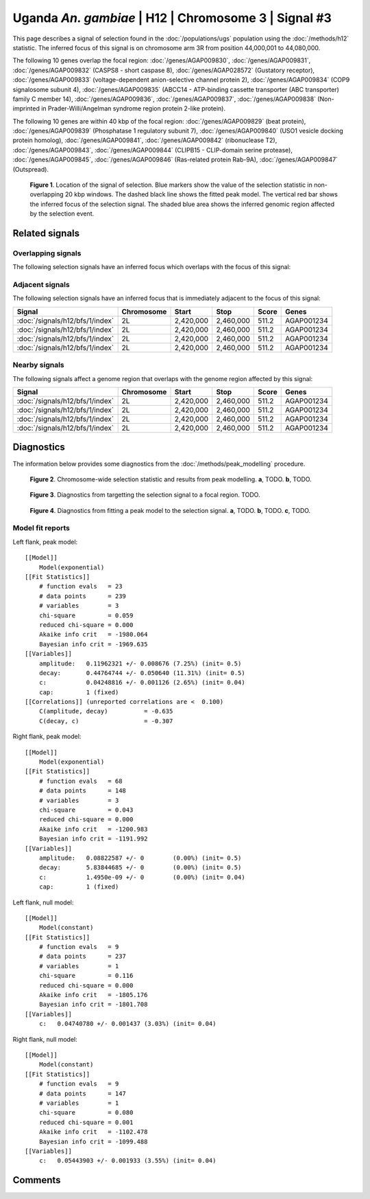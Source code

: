 
Uganda *An. gambiae* | H12 | Chromosome 3 | Signal #3
================================================================================



This page describes a signal of selection found in the
:doc:`/populations/ugs` population using the
:doc:`/methods/h12` statistic.
The inferred focus of this signal is on chromosome arm 3R from
position 44,000,001 to 44,080,000.




The following 10 genes overlap the focal region: :doc:`/genes/AGAP009830`,  :doc:`/genes/AGAP009831`,  :doc:`/genes/AGAP009832` (CASPS8 - short caspase 8),  :doc:`/genes/AGAP028572` (Gustatory receptor),  :doc:`/genes/AGAP009833` (voltage-dependent anion-selective channel protein 2),  :doc:`/genes/AGAP009834` (COP9 signalosome subunit 4),  :doc:`/genes/AGAP009835` (ABCC14 - ATP-binding cassette transporter (ABC transporter) family C member 14),  :doc:`/genes/AGAP009836`,  :doc:`/genes/AGAP009837`,  :doc:`/genes/AGAP009838` (Non-imprinted in Prader-Willi/Angelman syndrome region protein 2-like protein).




The following 10 genes are within 40 kbp of the focal
region: :doc:`/genes/AGAP009829` (beat protein),  :doc:`/genes/AGAP009839` (Phosphatase 1 regulatory subunit 7),  :doc:`/genes/AGAP009840` (USO1 vesicle docking protein homolog),  :doc:`/genes/AGAP009841`,  :doc:`/genes/AGAP009842` (ribonuclease T2),  :doc:`/genes/AGAP009843`,  :doc:`/genes/AGAP009844` (CLIPB15 - CLIP-domain serine protease),  :doc:`/genes/AGAP009845`,  :doc:`/genes/AGAP009846` (Ras-related protein Rab-9A),  :doc:`/genes/AGAP009847` (Outspread).


.. figure:: signal_location.png
    :alt: signal location

    **Figure 1**. Location of the signal of selection. Blue markers show the
    value of the selection statistic in non-overlapping 20 kbp windows. The
    dashed black line shows the fitted peak model. The vertical red bar shows
    the inferred focus of the selection signal. The shaded blue area shows the
    inferred genomic region affected by the selection event.

Related signals
---------------

Overlapping signals
~~~~~~~~~~~~~~~~~~~

The following selection signals have an inferred focus which overlaps with the
focus of this signal:

.. cssclass:: table-hover
.. csv-table::
    :widths: auto
    :header: Signal, Focus, Score

    

Adjacent signals
~~~~~~~~~~~~~~~~

The following selection signals have an inferred focus that is immediately
adjacent to the focus of this signal:

.. cssclass:: table-hover
.. csv-table::
    :header: Signal, Chromosome, Start, Stop, Score, Genes

    :doc:`/signals/h12/bfs/1/index`, 2L, "2,420,000", "2,460,000", 511.2, AGAP001234
    :doc:`/signals/h12/bfs/1/index`, 2L, "2,420,000", "2,460,000", 511.2, AGAP001234
    :doc:`/signals/h12/bfs/1/index`, 2L, "2,420,000", "2,460,000", 511.2, AGAP001234
    :doc:`/signals/h12/bfs/1/index`, 2L, "2,420,000", "2,460,000", 511.2, AGAP001234

Nearby signals
~~~~~~~~~~~~~~

The following signals affect a genome region that overlaps with the genome region
affected by this signal:

.. cssclass:: table-hover
.. csv-table::
    :header: Signal, Chromosome, Start, Stop, Score, Genes

    :doc:`/signals/h12/bfs/1/index`, 2L, "2,420,000", "2,460,000", 511.2, AGAP001234
    :doc:`/signals/h12/bfs/1/index`, 2L, "2,420,000", "2,460,000", 511.2, AGAP001234
    :doc:`/signals/h12/bfs/1/index`, 2L, "2,420,000", "2,460,000", 511.2, AGAP001234
    :doc:`/signals/h12/bfs/1/index`, 2L, "2,420,000", "2,460,000", 511.2, AGAP001234

Diagnostics
-----------

The information below provides some diagnostics from the
:doc:`/methods/peak_modelling` procedure.

.. figure:: signal_context.png

    **Figure 2**. Chromosome-wide selection statistic and results from peak
    modelling. **a**, TODO. **b**, TODO.

.. figure:: signal_targetting.png

    **Figure 3**. Diagnostics from targetting the selection signal to a focal
    region. TODO.

.. figure:: signal_fit.png

    **Figure 4**. Diagnostics from fitting a peak model to the selection signal.
    **a**, TODO. **b**, TODO. **c**, TODO.

Model fit reports
~~~~~~~~~~~~~~~~~

Left flank, peak model::

    [[Model]]
        Model(exponential)
    [[Fit Statistics]]
        # function evals   = 23
        # data points      = 239
        # variables        = 3
        chi-square         = 0.059
        reduced chi-square = 0.000
        Akaike info crit   = -1980.064
        Bayesian info crit = -1969.635
    [[Variables]]
        amplitude:   0.11962321 +/- 0.008676 (7.25%) (init= 0.5)
        decay:       0.44764744 +/- 0.050640 (11.31%) (init= 0.5)
        c:           0.04248816 +/- 0.001126 (2.65%) (init= 0.04)
        cap:         1 (fixed)
    [[Correlations]] (unreported correlations are <  0.100)
        C(amplitude, decay)          = -0.635 
        C(decay, c)                  = -0.307 


Right flank, peak model::

    [[Model]]
        Model(exponential)
    [[Fit Statistics]]
        # function evals   = 68
        # data points      = 148
        # variables        = 3
        chi-square         = 0.043
        reduced chi-square = 0.000
        Akaike info crit   = -1200.983
        Bayesian info crit = -1191.992
    [[Variables]]
        amplitude:   0.08822587 +/- 0        (0.00%) (init= 0.5)
        decay:       5.83844685 +/- 0        (0.00%) (init= 0.5)
        c:           1.4950e-09 +/- 0        (0.00%) (init= 0.04)
        cap:         1 (fixed)


Left flank, null model::

    [[Model]]
        Model(constant)
    [[Fit Statistics]]
        # function evals   = 9
        # data points      = 237
        # variables        = 1
        chi-square         = 0.116
        reduced chi-square = 0.000
        Akaike info crit   = -1805.176
        Bayesian info crit = -1801.708
    [[Variables]]
        c:   0.04740780 +/- 0.001437 (3.03%) (init= 0.04)


Right flank, null model::

    [[Model]]
        Model(constant)
    [[Fit Statistics]]
        # function evals   = 9
        # data points      = 147
        # variables        = 1
        chi-square         = 0.080
        reduced chi-square = 0.001
        Akaike info crit   = -1102.478
        Bayesian info crit = -1099.488
    [[Variables]]
        c:   0.05443903 +/- 0.001933 (3.55%) (init= 0.04)


Comments
--------

.. raw:: html

    <div id="disqus_thread"></div>
    <script>
    (function() { // DON'T EDIT BELOW THIS LINE
    var d = document, s = d.createElement('script');
    s.src = 'https://agam-selection-atlas.disqus.com/embed.js';
    s.setAttribute('data-timestamp', +new Date());
    (d.head || d.body).appendChild(s);
    })();
    </script>
    <noscript>Please enable JavaScript to view the <a href="https://disqus.com/?ref_noscript">comments powered by Disqus.</a></noscript>

